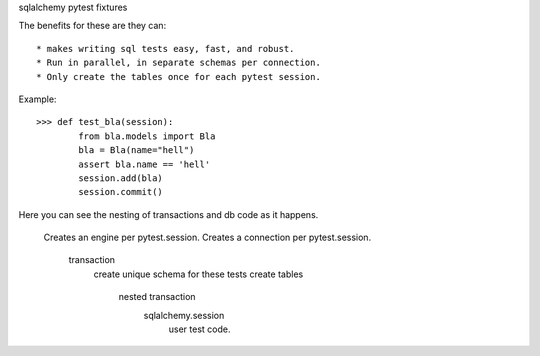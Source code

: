 sqlalchemy pytest fixtures

The benefits for these are they can::

    * makes writing sql tests easy, fast, and robust.
    * Run in parallel, in separate schemas per connection.
    * Only create the tables once for each pytest session.

Example::

    >>> def test_bla(session):
            from bla.models import Bla
            bla = Bla(name="hell")
            assert bla.name == 'hell'
            session.add(bla)
            session.commit()


Here you can see the nesting of transactions and db code as it happens.

    Creates an engine per pytest.session.
    Creates a connection per pytest.session.
        transaction
            create unique schema for these tests
            create tables
                nested transaction
                    sqlalchemy.session
                        user test code.


